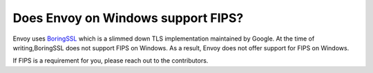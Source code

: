 Does Envoy on Windows support FIPS?
===================================

Envoy uses `BoringSSL <https://boringssl.googlesource.com/boringssl/>`_  which is a slimmed down TLS implementation
maintained by Google. At the time of writing,BoringSSL does not support FIPS on Windows. As a result, Envoy does not offer
support for FIPS on Windows.

If FIPS is a requirement for you, please reach out to the contributors.